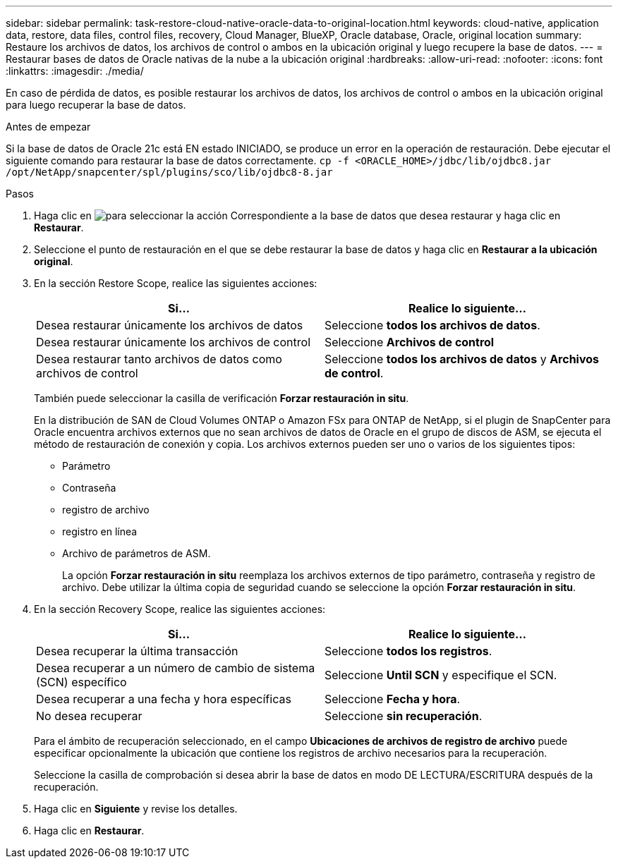 ---
sidebar: sidebar 
permalink: task-restore-cloud-native-oracle-data-to-original-location.html 
keywords: cloud-native, application data, restore, data files, control files, recovery, Cloud Manager, BlueXP, Oracle database, Oracle, original location 
summary: Restaure los archivos de datos, los archivos de control o ambos en la ubicación original y luego recupere la base de datos. 
---
= Restaurar bases de datos de Oracle nativas de la nube a la ubicación original
:hardbreaks:
:allow-uri-read: 
:nofooter: 
:icons: font
:linkattrs: 
:imagesdir: ./media/


[role="lead"]
En caso de pérdida de datos, es posible restaurar los archivos de datos, los archivos de control o ambos en la ubicación original para luego recuperar la base de datos.

.Antes de empezar
Si la base de datos de Oracle 21c está EN estado INICIADO, se produce un error en la operación de restauración. Debe ejecutar el siguiente comando para restaurar la base de datos correctamente.
`cp -f <ORACLE_HOME>/jdbc/lib/ojdbc8.jar /opt/NetApp/snapcenter/spl/plugins/sco/lib/ojdbc8-8.jar`

.Pasos
. Haga clic en image:icon-action.png["para seleccionar la acción"] Correspondiente a la base de datos que desea restaurar y haga clic en *Restaurar*.
. Seleccione el punto de restauración en el que se debe restaurar la base de datos y haga clic en *Restaurar a la ubicación original*.
. En la sección Restore Scope, realice las siguientes acciones:
+
|===
| Si... | Realice lo siguiente... 


 a| 
Desea restaurar únicamente los archivos de datos
 a| 
Seleccione *todos los archivos de datos*.



 a| 
Desea restaurar únicamente los archivos de control
 a| 
Seleccione *Archivos de control*



 a| 
Desea restaurar tanto archivos de datos como archivos de control
 a| 
Seleccione *todos los archivos de datos* y *Archivos de control*.

|===
+
También puede seleccionar la casilla de verificación *Forzar restauración in situ*.

+
En la distribución de SAN de Cloud Volumes ONTAP o Amazon FSx para ONTAP de NetApp, si el plugin de SnapCenter para Oracle encuentra archivos externos que no sean archivos de datos de Oracle en el grupo de discos de ASM, se ejecuta el método de restauración de conexión y copia. Los archivos externos pueden ser uno o varios de los siguientes tipos:

+
** Parámetro
** Contraseña
** registro de archivo
** registro en línea
** Archivo de parámetros de ASM.
+
La opción *Forzar restauración in situ* reemplaza los archivos externos de tipo parámetro, contraseña y registro de archivo. Debe utilizar la última copia de seguridad cuando se seleccione la opción *Forzar restauración in situ*.



. En la sección Recovery Scope, realice las siguientes acciones:
+
|===
| Si... | Realice lo siguiente... 


 a| 
Desea recuperar la última transacción
 a| 
Seleccione *todos los registros*.



 a| 
Desea recuperar a un número de cambio de sistema (SCN) específico
 a| 
Seleccione *Until SCN* y especifique el SCN.



 a| 
Desea recuperar a una fecha y hora específicas
 a| 
Seleccione *Fecha y hora*.



 a| 
No desea recuperar
 a| 
Seleccione *sin recuperación*.

|===
+
Para el ámbito de recuperación seleccionado, en el campo *Ubicaciones de archivos de registro de archivo* puede especificar opcionalmente la ubicación que contiene los registros de archivo necesarios para la recuperación.

+
Seleccione la casilla de comprobación si desea abrir la base de datos en modo DE LECTURA/ESCRITURA después de la recuperación.

. Haga clic en *Siguiente* y revise los detalles.
. Haga clic en *Restaurar*.

